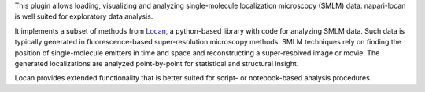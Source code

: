 .. _introduction:

This plugin allows loading, visualizing and analyzing
single-molecule localization microscopy (SMLM) data.
napari-locan is well suited for exploratory data analysis.

It implements a subset of methods from Locan_, a python-based library with
code for analyzing SMLM data.
Such data is typically generated in fluorescence-based super-resolution
microscopy methods.
SMLM techniques rely on finding the
position of single-molecule emitters in time and space and reconstructing a
super-resolved image or movie.
The generated localizations are analyzed point-by-point for statistical and
structural insight.

.. _Locan: https://github.com/super-resolution/Locan

Locan provides extended functionality that is better suited for script- or
notebook-based analysis procedures.
